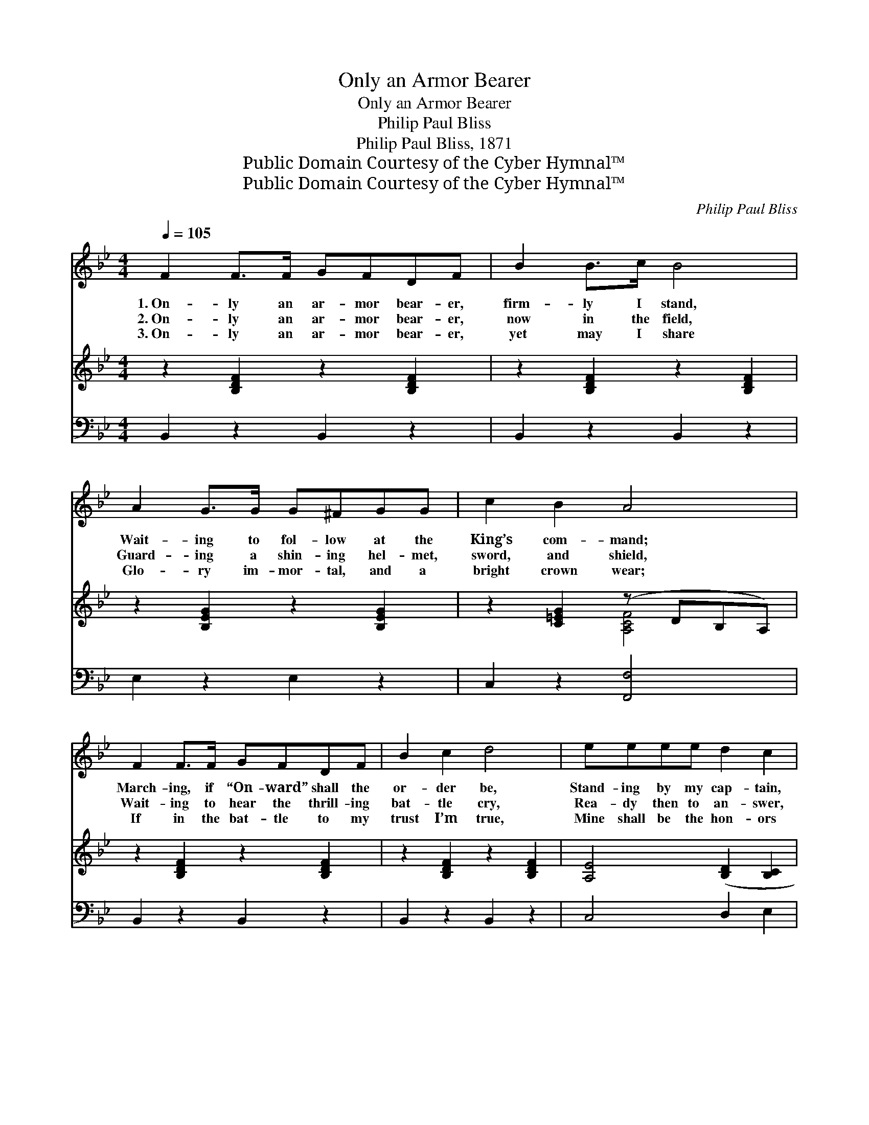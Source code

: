 X:1
T:Only an Armor Bearer
T:Only an Armor Bearer
T:Philip Paul Bliss
T:Philip Paul Bliss, 1871
T:Public Domain Courtesy of the Cyber Hymnal™
T:Public Domain Courtesy of the Cyber Hymnal™
C:Philip Paul Bliss
Z:Public Domain
Z:Courtesy of the Cyber Hymnal™
%%score ( 1 2 ) ( 3 4 ) 5
L:1/8
Q:1/4=105
M:4/4
K:Bb
V:1 treble 
V:2 treble 
V:3 treble 
V:4 treble 
V:5 bass 
V:1
 F2 F>F GFDF | B2 B>c B4 | A2 G>G G^FGG | c2 B2 A4 | F2 F>F GFDF | B2 c2 d4 | eeee d2 c2 | %7
w: 1.~On- ly an ar- mor bear- er,|firm- ly I stand,|Wait- ing to fol- low at the|King’s com- mand;|March- ing, if “On- ward” shall the|or- der be,|Stand- ing by my cap- tain,|
w: 2.~On- ly an ar- mor bear- er,|now in the field,|Guard- ing a shin- ing hel- met,|sword, and shield,|Wait- ing to hear the thrill- ing|bat- tle cry,|Rea- dy then to an- swer,|
w: 3.~On- ly an ar- mor bear- er,|yet may I share|Glo- ry im- mor- tal, and a|bright crown wear;|If in the bat- tle to my|trust I’m true,|Mine shall be the hon- ors|
 BAGA B4 ||"^Refrain" [Fc]2 [Fc]>[Fc] [Fc][Fc] [Fc]2 | [Bd]2 [Bd]>[Bd] [Fc]4 | %10
w: serv- ing faith- ful- ly.|||
w: “Mas- ter, here am I.”|Hear ye the bat- tle cry!|“For- ward!” the call;|
w: in the Grand Re- view.|||
 [FA]2 [FA]>[FG] [FA]2 [GB][Ac] | [GB]2 [FA]>[=EG] F4 x3 | [DF]2 [Fd]>[Fd] [Ec][DB][FA][EG] | %13
w: |||
w: See, see the falt- ’ring ones,|back- ward they fall;|Sure- ly my cap- tain may de-|
w: |||
 [DF]2 [B,D]2 [DF]4 | [EG]2 [EG]>[EG] [Ec][EB][EA][EG] | [DF]2 [Fc]2 [Fc]4 | %16
w: |||
w: pend on me,|Tho’ but an ar- mor bear- er|I may be;|
w: |||
 [Fd]2 [Fd]>[Fd] [Ec][DB][FA][EG] | [DF]2 [B,D]2 [DF]4 | [EG]2 [EG]>[EG] [Ec][EB][EA][EG] | %19
w: |||
w: Sure- ly my cap- tain may de-|pend on me,|Tho’ but an ar- mor bear- er|
w: |||
 [DF]2 [EA]2 [DB]4 |] %20
w: |
w: I may be.|
w: |
V:2
 x8 | x8 | x8 | x8 | x8 | x8 | x8 | x8 || x8 | x8 | x8 | x4 F4 x3 | x8 | x8 | x8 | x8 | x8 | x8 | %18
 x8 | x8 |] %20
V:3
 z2 [B,DF]2 z2 [B,DF]2 | z2 [B,DF]2 z2 [B,DF]2 | z2 [B,EG]2 z2 [B,EG]2 | z2 [C=EG]2 (z DB,A,) | %4
 z2 [B,DF]2 z2 [B,DF]2 | z2 [B,DF]2 z2 [B,DF]2 | [A,E]4 ([B,D]2 [B,C]2 | [B,D]2 [A,E]2 [B,D]4) || %8
 F,2 F,>F, F,F, [F,A,]2 | B,2 B,>B, [F,A,]4 | [F,C]2 [F,C]>[F,C] [F,C]2 [F,C][F,C] | %11
 [C,C]2 [C,C]>[C,C] z x6 | [B,,B,]2 [B,,B,]>[B,,B,] [B,,B,][B,,B,][B,,B,][B,,B,] | %13
 [B,,B,]2 [B,,F,]2 [B,,B,]4 | [E,B,]2 [E,B,]>[E,B,] [E,B,][E,B,][E,B,][E,B,] | %15
 [F,B,]2 [F,A,]2 [F,A,]4 | [B,,B,]2 [B,,B,]>[B,,B,] [B,,B,][B,,B,][B,,B,][B,,B,] | %17
 [B,,B,]2 [B,,F,]2 [B,,B,]4 | [E,B,]2 [E,B,]>[E,B,] [E,B,][E,B,][E,B,][E,B,] | %19
 [F,B,]2 [F,C]2 [B,,B,]4 |] %20
V:4
 x8 | x8 | x8 | x4 [A,CF]4 | x8 | x8 | x8 | x8 || F,2 F,>F, F,F, x2 | B,2 B,>B, x4 | x8 | %11
 x4 [F,A,]4 E,D,C, | x8 | x8 | x8 | x8 | x8 | x8 | x8 | x8 |] %20
V:5
 B,,2 z2 B,,2 z2 | B,,2 z2 B,,2 z2 | E,2 z2 E,2 z2 | C,2 z2 [F,,F,]4 | B,,2 z2 B,,2 z2 | %5
 B,,2 z2 B,,2 z2 | C,4 D,2 E,2 | [F,,F,]4 [B,,F,]4 || x8 | x8 | x8 | x11 | x8 | x8 | x8 | x8 | x8 | %17
 x8 | x8 | x8 |] %20

